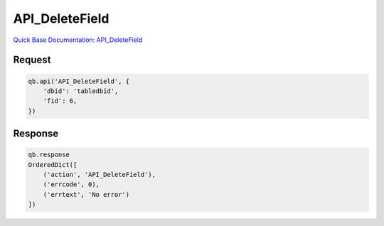 API_DeleteField
***************

`Quick Base Documentation: API_DeleteField <https://help.quickbase.com/api-guide/delete_field.html>`_

Request
^^^^^^^

.. code:: python

    qb.api('API_DeleteField', {
        'dbid': 'tabledbid',
        'fid': 6,
    })

Response
^^^^^^^^

.. code:: python

    qb.response
    OrderedDict([
        ('action', 'API_DeleteField'),
        ('errcode', 0),
        ('errtext', 'No error')
    ])
